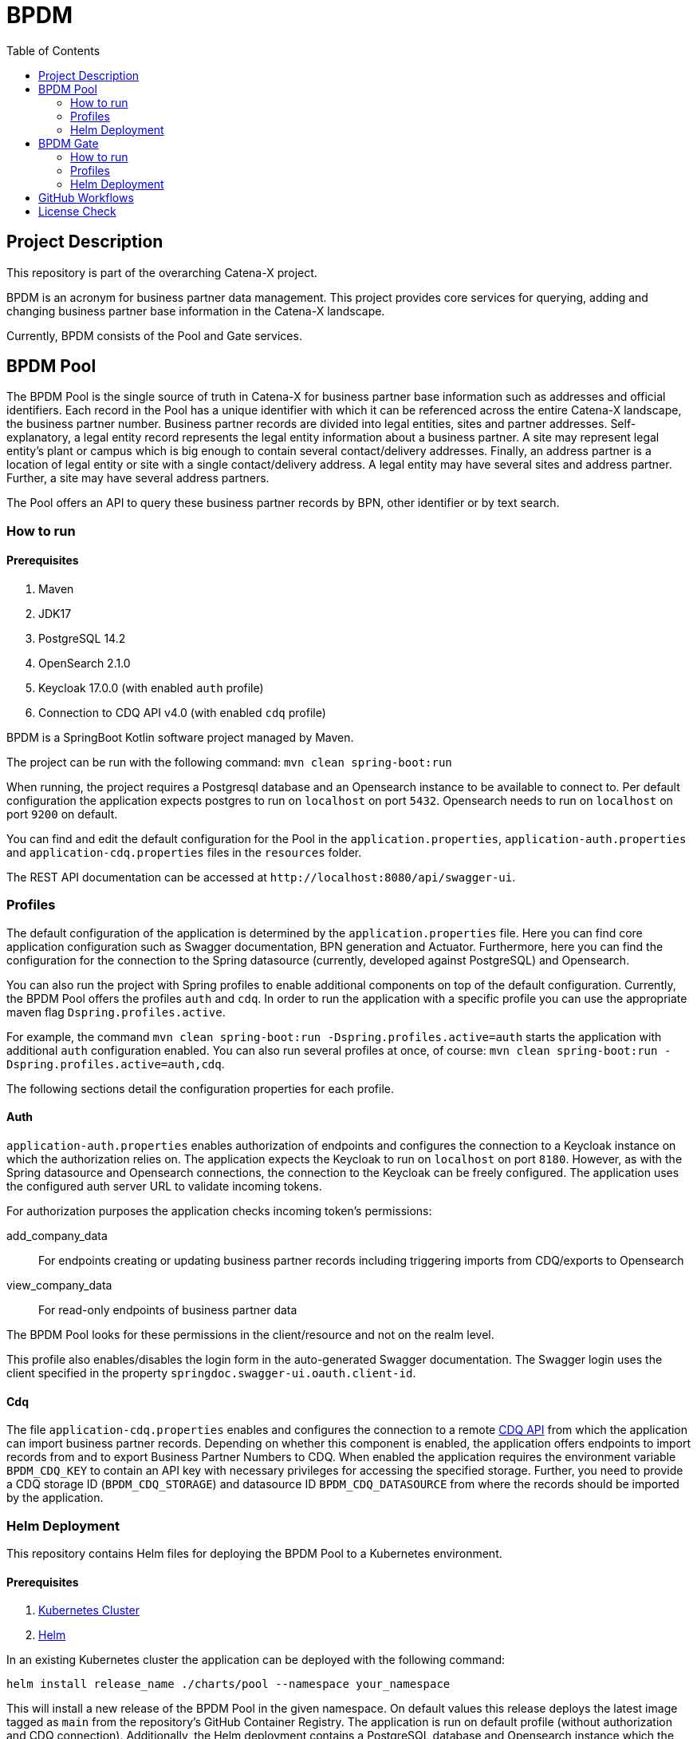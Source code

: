 = BPDM
:icons: font
:toc:
:toclevels: 2

== Project Description

This repository is part of the overarching Catena-X project.

BPDM is an acronym for business partner data management.
This project provides core services for querying, adding and changing business partner base information in the Catena-X landscape.

Currently, BPDM consists of the Pool and Gate services.

== BPDM Pool

The BPDM Pool is the single source of truth in Catena-X for business partner base information such as addresses and official identifiers.
Each record in the Pool has a unique identifier with which it can be referenced across the entire Catena-X landscape, the business partner number.
Business partner records are divided into legal entities, sites and partner addresses.
Self-explanatory, a legal entity record represents the legal entity information about a business partner.
A site may represent legal entity's plant or campus which is big enough to contain several contact/delivery addresses.
Finally, an address partner is a location of legal entity or site with a single contact/delivery address.
A legal entity may have several sites and address partner.
Further, a site may have several address partners.

The Pool offers an API to query these business partner records by BPN, other identifier or by text search.

=== How to run

==== Prerequisites

. Maven
. JDK17
. PostgreSQL 14.2
. OpenSearch 2.1.0
. Keycloak 17.0.0 (with enabled `auth` profile)
. Connection to CDQ API v4.0 (with enabled `cdq` profile)

BPDM is a SpringBoot Kotlin software project managed by Maven.

The project can be run with the following command: `mvn clean spring-boot:run`

When running, the project requires a Postgresql database and an Opensearch instance to be available to connect to.
Per default configuration the application expects postgres to run on `localhost` on port `5432`.
Opensearch needs to run on `localhost` on port `9200` on default.

You can find and edit the default configuration for the Pool in the `application.properties`,  `application-auth.properties` and  `application-cdq.properties` files in the `resources` folder.

The REST API documentation can be accessed at `+http://localhost:8080/api/swagger-ui+`.

=== Profiles

The default configuration of the application is determined by the `application.properties` file.
Here you can find core application configuration such as Swagger documentation, BPN generation and Actuator.
Furthermore, here you can find the configuration for the connection to the Spring datasource (currently, developed against PostgreSQL) and Opensearch.

You can also run the project with Spring profiles to enable additional components on top of the default configuration.
Currently, the BPDM Pool offers the profiles `auth` and `cdq`.
In order to run the application with a specific profile you can use the appropriate maven flag `Dspring.profiles.active`.

For example, the command `mvn clean spring-boot:run -Dspring.profiles.active=auth` starts the application with additional `auth` configuration enabled.
You can also run several profiles at once, of course: `mvn clean spring-boot:run -Dspring.profiles.active=auth,cdq`.

The following sections detail the configuration properties for each profile.

==== Auth

`application-auth.properties` enables authorization of endpoints and configures the connection to a Keycloak instance on which the authorization relies on.
The application expects the Keycloak to run on `localhost` on port `8180`.
However, as with the Spring datasource and Opensearch connections, the connection to the Keycloak can be freely configured.
The application uses the configured auth server URL to validate incoming tokens.

For authorization purposes the application checks incoming token's permissions:

add_company_data:: For endpoints creating or updating business partner records including triggering imports from CDQ/exports to Opensearch
view_company_data:: For read-only endpoints of business partner data

The BPDM Pool looks for these permissions in the client/resource and not on the realm level.

This profile also enables/disables the login form in the auto-generated Swagger documentation.
The Swagger login uses the client specified in the property `springdoc.swagger-ui.oauth.client-id`.

==== Cdq

The file `application-cdq.properties` enables and configures the connection to a remote https://www.apimatic.io/apidocs/data-exchange/v/4_0#/rest/getting-started[CDQ API] from which the application can import business partner records.
Depending on whether this component is enabled, the application offers endpoints to import records from and to export Business Partner Numbers to CDQ.
When enabled the application requires the environment variable `BPDM_CDQ_KEY` to contain an API key with necessary privileges for accessing the specified storage.
Further, you need to provide a CDQ storage ID (`BPDM_CDQ_STORAGE`) and datasource ID `BPDM_CDQ_DATASOURCE` from where the records should be imported by the application.

=== Helm Deployment

This repository contains Helm files for deploying the BPDM Pool to a Kubernetes environment.

==== Prerequisites

. https://kubernetes.io/[Kubernetes Cluster]
. https://helm.sh/docs/[Helm]

In an existing Kubernetes cluster the application can be deployed with the following command:

[source,bash]
----
helm install release_name ./charts/pool --namespace your_namespace
----

This will install a new release of the BPDM Pool in the given namespace.
On default values this release deploys the latest image tagged as `main` from the repository's GitHub Container Registry.
The application is run on default profile (without authorization and CDQ connection).
Additionally, the Helm deployment contains a PostgreSQL database and Opensearch instance which the BPDM Pool connects to.

On the default values deployment no further action is needed to make the BPDM Pool deployment run.
However, per default ingress is disabled, as well as no authentication for endpoints and no import from CDQ.

By giving your own values file you can configure the Helm deployment of the BPDM Pool freely:

[source,bash]
----
helm install release_name ./charts/pool --namespace your_namespace -f ./path/to/your/values.yaml
----

In the following sections you can have a look at the most important configuration options.

==== Image Tag

Per default, the Helm deployment references a certain BPDM Pool release version where the newest Helm release points to the newest Pool version.
This is a stable tag pointing to a fixed release version of the BPDM Pool.
For your deployment you might want to follow the latest application releases instead.

In your values file you can overwrite the default tag:

[source,yaml]
----
image:
     tag: "latest"
----

==== Profiles

You can also activate Spring profiles in which the BPDM Pool should be run.
In case you want to run the Pool with authorization and CDQ connection enabled you can write the following:

[source,yaml]
----
springProfiles:
  - auth
  - cdq
----

==== Ingress

You can specify your own ingress configuration for the Helm deployment to make the BPDM Pool available over Ingress.
Note that you need to have the appropriate Ingress controller installed in your cluster first.
For example, consider a Kubernetes cluster with an https://kubernetes.github.io/ingress-nginx/[Ingress-Nginx] installed.
An Ingress configuration for the Pool deployment could look like this:

[source,yaml]
----
ingress:
  enabled: true
  annotations:
    kubernetes.io/ingress.class: nginx
    nginx.ingress.kubernetes.io/backend-protocol: "HTTP"
  hosts:
    - host: partners-pool.your-domain.net
      paths:
        - path: /
          pathType: Prefix
----

==== Pool Configuration

The Helm deployment comes with the ability to configure the BPDM Pool application directly over the values file.
This way you are able to overwrite any configuration property of the `application.properties`,  `application-auth.properties` and  `application-cdq.properties` files.
Consider that you would need to turn on `auth` and `cdq` profile first before overwriting any property in the corresponding properties file could take effect.
Overwriting configuration properties can be useful to connect to a remote service:

[source,yaml]
----
applicationConfig:
  bpdm:
      security:
        auth-server-url: https://remote.keycloak.domain.com
        realm: CUSTOM_REALM
        client-id: POOL_CLIENT
----

In this example above a Pool with authenticated activated connects to a remote Keycloak instance and uses its custom realm and resource.

Entries in the "applicationConfig" value are written directly to a configMap that is part of the Helm deployment.
This can be a problem if you want to overwrite configuration properties with secrets.
Therefore, you can specify secret configuration values in a different Helm value `applicationSecrets`.
Content of this value is written in a Kubernetes secret instead.
If you want to specify a custom database password for example:

[source,yaml]
----
applicationSecrets:
    spring:
      datasource:
        password: your_database_secret
----

==== Helm Dependencies

On default, the Helm deployment also contains a PostgreSQL and Opensearch deployment.
You can configure these deployments in your value file as well.
For this, consider the documentation of the correspondent dependency https://artifacthub.io/packages/helm/bitnami/postgresql/11.9.13[PostgreSQL] or https://opensearch.org/docs/latest/dashboards/install/helm/[Opensearch].
In case you want to use an already deployed database or Opensearch instance you can also disable the respective dependency and overwrite the default host address in the `applicationConfig`:

[source,yaml]
----
applicationConfig:
    spring:
      datasource:
        url: jdbc:postgresql://remote.host.net:5432/bpdm
postgres:
  enabled: false
----

== BPDM Gate

The BPDM Gate offers an API for Catena-X members to share their own business partner data with Catena-X. Such members are called sharing members.
Via the Gate service they can add their own business partner records but also retrieve cleaned and enhanced data back in return over the sharing process.
Shared business partner records that have successfully gone through the sharing process end up in the BPDM Pool and will receive a BPN there (or merge with an existing record).

=== How to run

BPDM is a SpringBoot Kotlin software project managed by Maven and can be run with the following command: `mvn clean spring-boot:run`

==== Prerequisites

. Maven
. JDK17
. Connection to CDQ API v4.0
. Connection to BPDM Pool API
. Keycloak 17.0.0 (with enabled `auth` or `pool-auth` profile)

When running, the BPDM Gate requires a remote CDQ storage and datasource to exchange data with.
Per default configuration the application connects to the host address `https://api.cdq.com`
and expects the environment variables `BPDM_CDQ_STORAGE` and `BPDM_CDQ_DATASOURCE` to contain the identifiers for the storage and datasource respectively.

The Gate also requires a connection to a BPDM Pool instance which is expected at `localhost` with port `8080` on default configuration.

You can find and edit the default configuration for the Gate in the `application.properties`,  `application-auth.properties` and  `application-pool-auth.properties` files in the `resources` folder.

The REST API documentation can be accessed at `+http://localhost:8081/api/swagger-ui+`.

=== Profiles

The default configuration of the application is determined by the `application.properties` file.
Here you can find core application configuration such as Swagger documentation, CDQ and BPDM Pool connection.

You can also run the project with Spring profiles to enable additional components on top of the default configuration.
Currently, the BPDM Gate offers the profiles `auth` and `auth-pool`.
In order to run the application with a specific profile you can use the appropriate maven flag `Dspring.profiles.active`.

For example, the command `mvn clean spring-boot:run -Dspring.profiles.active=auth` starts the application with additional `auth` configuration enabled.
You can also run several profiles at once, of course: `mvn clean spring-boot:run -Dspring.profiles.active=auth,auth-pool`.

The following sections detail the configuration properties for each profile.

==== Auth

`application-auth.properties` enables authorization of endpoints and configures the connection to a Keycloak instance on which the authorization relies on.
The application expects the Keycloak to run on `localhost` on port `8180` and needs a client secret has to be submitted via environment variable `BPDM_KEYCLOAK_SECRET`.
But keep in mind that the connection to the Keycloak can be freely configured.
The application uses the configured auth server URL to validate incoming tokens.

For authorization purposes the application checks incoming token's permissions:

. change_company_data: For endpoints adding or updating business partner data
. view_company_data: For endpoints reading the original unrefined business partner data
. view_shared_data: For endpoints reading the business partner data which has been cleaned and refined through the sharing process

The BPDM Pool looks for these permissions in the client/resource and not on the realm level.

This profile also enables/disables the login form in the auto-generated Swagger documentation.
The Swagger login uses the client specified in the property `springdoc.swagger-ui.oauth.client-id`.

==== Pool-Auth

On default configuration, the BPDM Gate expects the API of the BPDM Pool to be accessible without authorization requirements.
In case the Pool instance to connect to have authorization activated, you need to activate this profile.
The file `application-pool-auth.properties` configures the oAuth2 client for connecting to a secured BPDM Pool.
Per default, the client will try to acquire a token via client credentials flow and expects the environment variable `BPDM_KEYCLOAK_SECRET` to contain the secret for the client.

=== Helm Deployment

This repository contains Helm files for deploying the BPDM Gate to a Kubernetes environment.

==== Prerequisites

. https://kubernetes.io/[Kubernetes Cluster]
. https://helm.sh/docs/[Helm]
. CDQ Storage and datasource
. Running BPDM Pool instance

For the default deployment you need to specify a valid CDQ storage, datasource and API key for the application to connect with.
The easiest way to provide this information is by creating your own values files and overwrite the default `applicationConfig` and `applicationSecrets` values.

.my_release-values.yaml
[source,yaml]
----
applicationConfig:
  bpdm:
      cdq:
        storage: your_storage_id
        datasource: your_datasource_id
applicationSecrets:
  bpdm:
    cdq:
      api-key: your_api_key
----

Given such a values file you can deploy the application via the following command:

[source,bash]
----
helm install release_name ./charts/gate --namespace your_namespace -f /path/to/my_release-values.yaml
----

This will install a new release of the BPDM Gate in the given namespace.
On default values this release deploys the latest image tagged as `main` from the repository's GitHub Container Registry.
The application is run on default profile (without authorization for its own endpoints or BPDM Pool endpoints).
This deployment requires a BPDM Pool deployment to be reachable under host name `bpdm-pool` on port `8080`.

By giving your own values file you can configure the Helm deployment of the BPDM Gate freely.
In the following sections you can have a look at the most important configuration options.

==== Image Tag

Per default, the Helm deployment references the latest BPDM gate release tagged as `main`.
This tag follows the latest version of the Gate and contains the newest features and bug fixes.
You might want to switch to a more stable release tag instead for your deployment.
In your values file you can overwrite the default tag:

[source,yaml]
----
image:
     tag: "v2.0.2"
----

==== Profiles

You can also activate Spring profiles in which the BPDM Gate should be run.
In case you want to run the Gate with authorization and oAuth Pool client enabled you can write the following:

[source,yaml]
----
springProfiles:
  - auth
  - pool-auth
----

==== Ingress

You can specify your own ingress configuration for the Helm deployment to make the BPDM Gate available over Ingress.
Note that you need to have the appropriate Ingress controller installed in your cluster first.
For example, consider a Kubernetes cluster with an https://kubernetes.github.io/ingress-nginx/[Ingress-Nginx] installed.
An Ingress configuration for the Gate deployment could look like this:

[source,yaml]
----
ingress:
  enabled: true
  annotations:
    kubernetes.io/ingress.class: nginx
    nginx.ingress.kubernetes.io/backend-protocol: "HTTP"
  hosts:
    - host: partners-gate.your-domain.net
      paths:
        - path: /
          pathType: Prefix
----

==== Gate Configuration

For the default deployment you already need to overwrite the configuration properties of the application.
The Helm deployment comes with the ability to configure the BPDM Gate application directly over the values file.
This way you are able to overwrite any configuration property of the `application.properties`,  `application-auth.properties` and  `application-pool-auth.properties` files.
Consider that you would need to turn on `auth` and `pool-auth` profile first before overwriting any property in the corresponding properties file could take effect.
Overwriting configuration properties can be useful for connecting to a remotely hosted BPDM Pool instance:

[source,yaml]
----
applicationConfig:
    bpdm:
      pool:
        base-url: http://remote.domain.net/api/catena
----

Entries in the "applicationConfig" value are written directly to a configMap that is part of the Helm deployment.
This can be a problem if you want to overwrite configuration properties with secrets.
Therefore, you can specify secret configuration values in a different Helm value `applicationSecrets`.
Content of this value is written in a Kubernetes secret instead.
If you want to specify a keycloak client secret for example:

[source,yaml]
----
applicationSecrets:
    bpdm:
        security:
          credentials:
            secret: your_client_secret
----

== GitHub Workflows

For releasing new Docker images of the BPDM Pool and Gate we use GitHub Actions/Workflows, by convention found in the `.github/workflows` folder.
On pushing to the main branch or creating a new Git tag the applications are containerized and pushed to the repository's GitHub Container Registry.
The containerization of the applications is based on the Dockerfiles found in the root folders of the Pool and Gate modules.
Released images are tagged according to the main branch or Git tag name.

In addition to the release of the applications' Docker images, there is also a workflow to release a corresponding Helm chart on Git tag creation.
Helm charts are released via the https://github.com/helm/chart-releaser-action[helm/chart-releaser-action] and are stored in the `gh-pages` branch of the repository.

Furthermore, apart from the release workflows there also exists code scanning workflows for quality assurance:

1. Before any release of Docker images GitHub executes a SonarCloud workflow responsible for executing unit and integration tests as well as code quality validation.
2. Periodically, workflows execute a KICS and Trivy scan to ensure quality standards of the Docker images and Helm charts.
3. For a more thorough security check the packaged applications are send to a VeraCode scan, which happens periodically and after a push to main

== License Check

Licenses of all maven dependencies need to be approved by eclipse.
The Eclipse Dash License Tool can be used to check the license approval status of dependencies and to request reviews by the intellectual property team.

.generate summary of dependencies and their approval status
[source,bash]
----
mvn org.eclipse.dash:license-tool-plugin:license-check -Ddash.summary=DEPENDENCIES
----

.automatically create IP Team review requests
[source,bash]
----
mvn org.eclipse.dash:license-tool-plugin:license-check -Ddash.iplab.token=<token>
----

Check the https://github.com/eclipse/dash-licenses[Eclipse Dash License Tool documentation] for more detailed information.